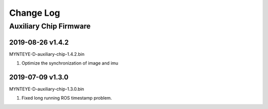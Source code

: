 .. _fw_changelog:

Change Log
==========

Auxiliary Chip Firmware
------------------------

2019-08-26 v1.4.2
~~~~~~~~~~~~~~~~~~~

MYNTEYE-D-auxiliary-chip-1.4.2.bin

1. Optimize the synchronization of image and imu

2019-07-09 v1.3.0
~~~~~~~~~~~~~~~~~~~

MYNTEYE-D-auxiliary-chip-1.3.0.bin

1. Fixed long running ROS timestamp problem.
